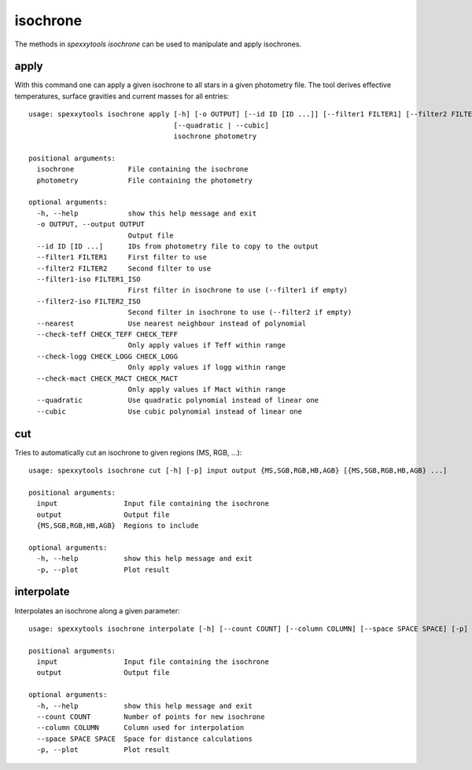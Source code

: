 isochrone
=========

The methods in `spexxytools isochrone` can be used to manipulate and apply isochrones.


apply
-----

With this command one can apply a given isochrone to all stars in a given photometry file. The tool derives
effective temperatures, surface gravities and current masses for all entries::

    usage: spexxytools isochrone apply [-h] [-o OUTPUT] [--id ID [ID ...]] [--filter1 FILTER1] [--filter2 FILTER2] [--filter1-iso FILTER1_ISO] [--filter2-iso FILTER2_ISO] [--nearest] [--check-teff CHECK_TEFF CHECK_TEFF] [--check-logg CHECK_LOGG CHECK_LOGG] [--check-mact CHECK_MACT CHECK_MACT]
                                       [--quadratic | --cubic]
                                       isochrone photometry

    positional arguments:
      isochrone             File containing the isochrone
      photometry            File containing the photometry

    optional arguments:
      -h, --help            show this help message and exit
      -o OUTPUT, --output OUTPUT
                            Output file
      --id ID [ID ...]      IDs from photometry file to copy to the output
      --filter1 FILTER1     First filter to use
      --filter2 FILTER2     Second filter to use
      --filter1-iso FILTER1_ISO
                            First filter in isochrone to use (--filter1 if empty)
      --filter2-iso FILTER2_ISO
                            Second filter in isochrone to use (--filter2 if empty)
      --nearest             Use nearest neighbour instead of polynomial
      --check-teff CHECK_TEFF CHECK_TEFF
                            Only apply values if Teff within range
      --check-logg CHECK_LOGG CHECK_LOGG
                            Only apply values if logg within range
      --check-mact CHECK_MACT CHECK_MACT
                            Only apply values if Mact within range
      --quadratic           Use quadratic polynomial instead of linear one
      --cubic               Use cubic polynomial instead of linear one


cut
---

Tries to automatically cut an isochrone to given regions (MS, RGB, ...)::

    usage: spexxytools isochrone cut [-h] [-p] input output {MS,SGB,RGB,HB,AGB} [{MS,SGB,RGB,HB,AGB} ...]

    positional arguments:
      input                Input file containing the isochrone
      output               Output file
      {MS,SGB,RGB,HB,AGB}  Regions to include

    optional arguments:
      -h, --help           show this help message and exit
      -p, --plot           Plot result


interpolate
-----------

Interpolates an isochrone along a given parameter::

    usage: spexxytools isochrone interpolate [-h] [--count COUNT] [--column COLUMN] [--space SPACE SPACE] [-p] input output

    positional arguments:
      input                Input file containing the isochrone
      output               Output file

    optional arguments:
      -h, --help           show this help message and exit
      --count COUNT        Number of points for new isochrone
      --column COLUMN      Column used for interpolation
      --space SPACE SPACE  Space for distance calculations
      -p, --plot           Plot result
